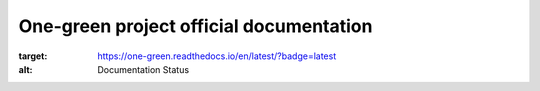 One-green project official documentation
----------------------------------------

.. image:: https://readthedocs.org/projects/one-green/badge/?version=latest
:target: https://one-green.readthedocs.io/en/latest/?badge=latest
:alt: Documentation Status

